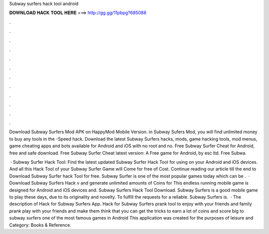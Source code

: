 Subway surfers hack tool android



𝐃𝐎𝐖𝐍𝐋𝐎𝐀𝐃 𝐇𝐀𝐂𝐊 𝐓𝐎𝐎𝐋 𝐇𝐄𝐑𝐄 ===> http://gg.gg/11pbpg?685088



.



.



.



.



.



.



.



.



.



.



.



.

Download Subway Surfers Mod APK on HappyMod Mobile Version. in Subway Sufers Mod, you will find unlimited money to buy any tools in the -Speed hack. Download the latest Subway Surfers hacks, mods, game hacking tools, mod menus, game cheating apps and bots available for Android and iOS with no root and no. Free Subway Surfer Cheat for Android, free and safe download. Free Subway Surfer Cheat latest version: A Free game for Android‚ by esc ltd. Free Subwa.

 · Subway Surfer Hack Tool: Find the latest updated Subway Surfer Hack Tool for using on your Android and iOS devices. And all this Hack Tool of your Subway Surfer Game will Come for free of Cost. Continue reading our article till the end to Download Subway Surfer hack Tool for free. Subway Surfer is one of the most popular games today which can be .  · Download Subway Surfers Hack v and generate unlimited amounts of Coins for This endless running mobile game is designed for Android and iOS devices and. Subway Surfers Hack Tool Download. Subway Surfers is a good mobile game to play these days, due to its originality and novelty. To fulfill the requests for a reliable. Subway Surfers is.  · The description of Hack for Subway Surfers App. Hack for Subway Surfers prank tool to enjoy with your friends and family prank play with your friends and make them think that you can get the tricks to earn a lot of coins and score big to subway surfers one of the most famous games in Android This application was created for the purposes of leisure and Category: Books & Reference.
